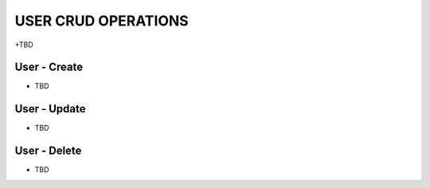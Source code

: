 ================
USER CRUD OPERATIONS
================

+TBD

User - Create
----------------

* TBD

User - Update
----------------

* TBD

User - Delete
----------------

* TBD


